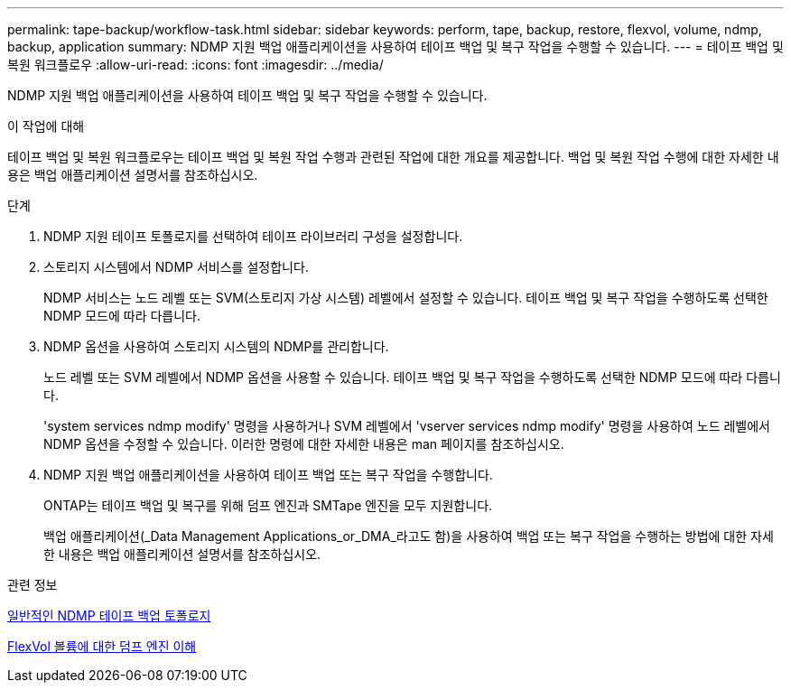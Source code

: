 ---
permalink: tape-backup/workflow-task.html 
sidebar: sidebar 
keywords: perform, tape, backup, restore, flexvol, volume, ndmp, backup, application 
summary: NDMP 지원 백업 애플리케이션을 사용하여 테이프 백업 및 복구 작업을 수행할 수 있습니다. 
---
= 테이프 백업 및 복원 워크플로우
:allow-uri-read: 
:icons: font
:imagesdir: ../media/


[role="lead"]
NDMP 지원 백업 애플리케이션을 사용하여 테이프 백업 및 복구 작업을 수행할 수 있습니다.

.이 작업에 대해
테이프 백업 및 복원 워크플로우는 테이프 백업 및 복원 작업 수행과 관련된 작업에 대한 개요를 제공합니다. 백업 및 복원 작업 수행에 대한 자세한 내용은 백업 애플리케이션 설명서를 참조하십시오.

.단계
. NDMP 지원 테이프 토폴로지를 선택하여 테이프 라이브러리 구성을 설정합니다.
. 스토리지 시스템에서 NDMP 서비스를 설정합니다.
+
NDMP 서비스는 노드 레벨 또는 SVM(스토리지 가상 시스템) 레벨에서 설정할 수 있습니다. 테이프 백업 및 복구 작업을 수행하도록 선택한 NDMP 모드에 따라 다릅니다.

. NDMP 옵션을 사용하여 스토리지 시스템의 NDMP를 관리합니다.
+
노드 레벨 또는 SVM 레벨에서 NDMP 옵션을 사용할 수 있습니다. 테이프 백업 및 복구 작업을 수행하도록 선택한 NDMP 모드에 따라 다릅니다.

+
'system services ndmp modify' 명령을 사용하거나 SVM 레벨에서 'vserver services ndmp modify' 명령을 사용하여 노드 레벨에서 NDMP 옵션을 수정할 수 있습니다. 이러한 명령에 대한 자세한 내용은 man 페이지를 참조하십시오.

. NDMP 지원 백업 애플리케이션을 사용하여 테이프 백업 또는 복구 작업을 수행합니다.
+
ONTAP는 테이프 백업 및 복구를 위해 덤프 엔진과 SMTape 엔진을 모두 지원합니다.

+
백업 애플리케이션(_Data Management Applications_or_DMA_라고도 함)을 사용하여 백업 또는 복구 작업을 수행하는 방법에 대한 자세한 내용은 백업 애플리케이션 설명서를 참조하십시오.



.관련 정보
xref:common-ndmp-topologies-reference.adoc[일반적인 NDMP 테이프 백업 토폴로지]

xref:data-backup-dump-concept.adoc[FlexVol 볼륨에 대한 덤프 엔진 이해]
